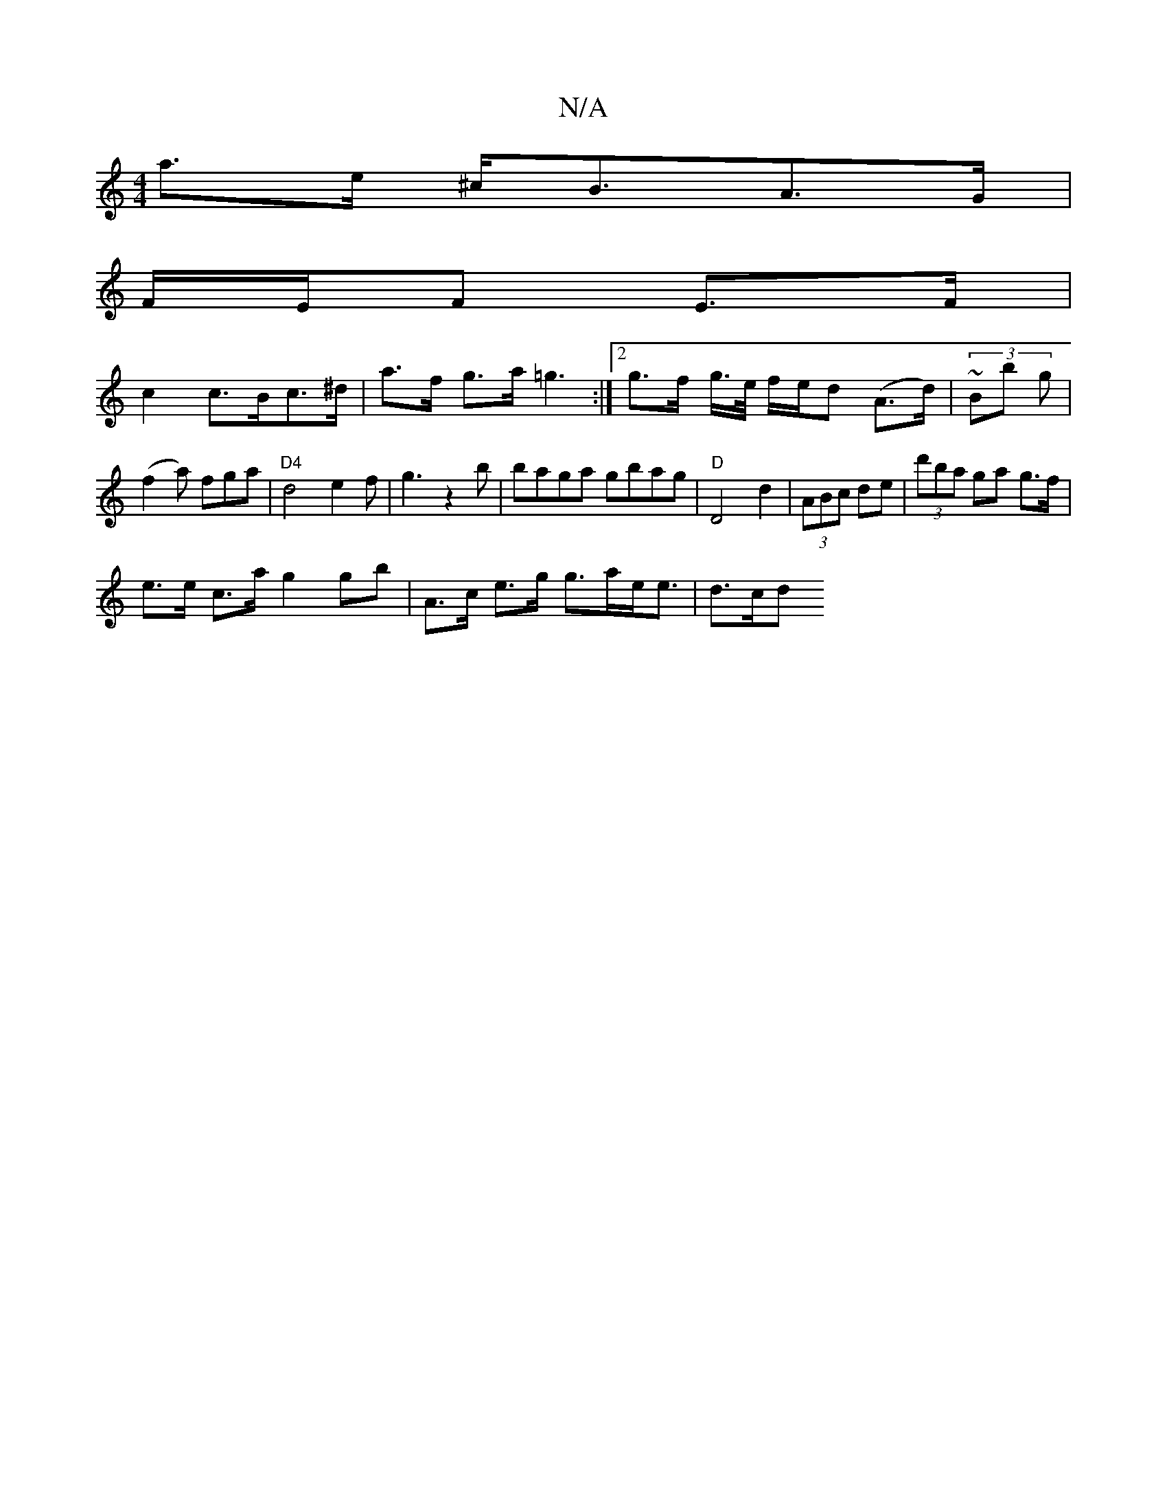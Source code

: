 X:1
T:N/A
M:4/4
R:N/A
K:Cmajor
 a>e ^c<BA>G |
F/E/F E>F |
c2 c>Bc>^d | a>f g>a =g3:|2 g>f g/>e/ f/e/d (A>d) | (3~Bb g | (f2a) fga|"D4"d4 e2f|g3z2b|baga gbag|"D"D4d2|(3ABc de | (3d'ba ga g>f |
e>e c>a g2 gb |  A>c e>g g>ae<e | d>cd>